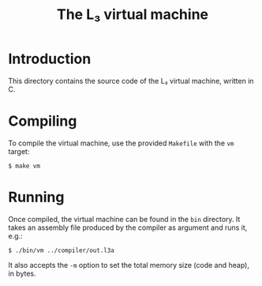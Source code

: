 #+OPTIONS: toc:nil author:nil
#+TITLE: The L₃ virtual machine

* Introduction

This directory contains the source code of the L₃ virtual machine, written in C.

* Compiling

To compile the virtual machine, use the provided =Makefile= with the =vm= target:

: $ make vm

* Running

Once compiled, the virtual machine can be found in the =bin= directory. It takes an assembly file produced by the compiler as argument and runs it, e.g.:

: $ ./bin/vm ../compiler/out.l3a

It also accepts the =-m= option to set the total memory size (code and heap), in bytes.
